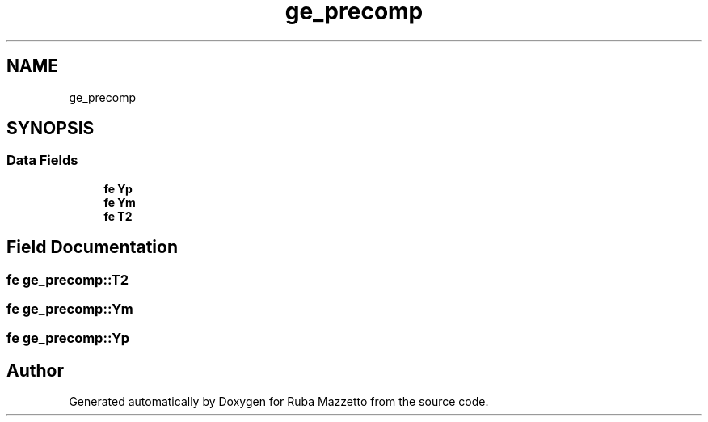.TH "ge_precomp" 3 "Sun May 8 2022" "Ruba Mazzetto" \" -*- nroff -*-
.ad l
.nh
.SH NAME
ge_precomp
.SH SYNOPSIS
.br
.PP
.SS "Data Fields"

.in +1c
.ti -1c
.RI "\fBfe\fP \fBYp\fP"
.br
.ti -1c
.RI "\fBfe\fP \fBYm\fP"
.br
.ti -1c
.RI "\fBfe\fP \fBT2\fP"
.br
.in -1c
.SH "Field Documentation"
.PP 
.SS "\fBfe\fP ge_precomp::T2"

.SS "\fBfe\fP ge_precomp::Ym"

.SS "\fBfe\fP ge_precomp::Yp"


.SH "Author"
.PP 
Generated automatically by Doxygen for Ruba Mazzetto from the source code\&.
